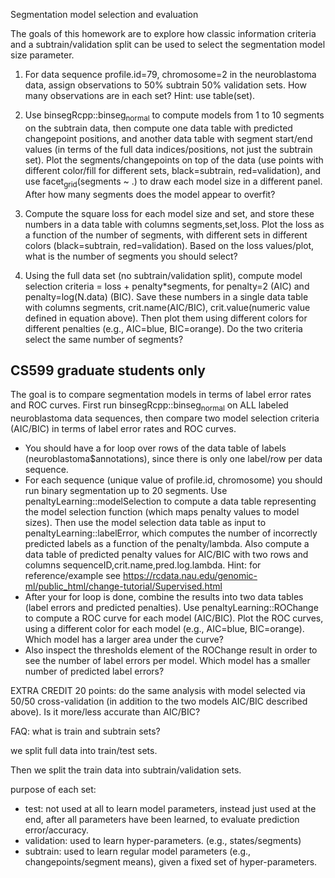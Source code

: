 Segmentation model selection and evaluation

The goals of this homework are to explore how classic information
criteria and a subtrain/validation split can be used to select the
segmentation model size parameter.

1. For data sequence profile.id=79, chromosome=2 in the neuroblastoma
   data, assign observations to 50% subtrain 50% validation sets. How
   many observations are in each set? Hint: use table(set).

2. Use binsegRcpp::binseg_normal to compute models from 1 to 10
   segments on the subtrain data, then compute one data table with
   predicted changepoint positions, and another data table with
   segment start/end values (in terms of the full data
   indices/positions, not just the subtrain set). Plot the
   segments/changepoints on top of the data (use points with different
   color/fill for different sets, black=subtrain, red=validation), and
   use facet_grid(segments ~ .)  to draw each model size in a
   different panel. After how many segments does the model appear to
   overfit?

3. Compute the square loss for each model size and set, and store
   these numbers in a data table with columns segments,set,loss. Plot
   the loss as a function of the number of segments, with different
   sets in different colors (black=subtrain, red=validation). Based on
   the loss values/plot, what is the number of segments you should
   select?

4. Using the full data set (no subtrain/validation split), compute
   model selection criteria = loss + penalty*segments, for penalty=2
   (AIC) and penalty=log(N.data) (BIC). Save these numbers in a single
   data table with columns segments, crit.name(AIC/BIC),
   crit.value(numeric value defined in equation above). Then plot them
   using different colors for different penalties (e.g., AIC=blue,
   BIC=orange). Do the two criteria select the same number of
   segments?

** CS599 graduate students only

The goal is to compare segmentation models in terms of label error
rates and ROC curves. First run binsegRcpp::binseg_normal on ALL labeled
neuroblastoma data sequences, then compare two model selection criteria
(AIC/BIC) in terms of label error rates and ROC curves.
- You should have a for loop over rows of the data table of labels
  (neuroblastoma$annotations), since there is only one label/row per
  data sequence.
- For each sequence (unique value of profile.id, chromosome) you
  should run binary segmentation up to 20 segments. Use
  penaltyLearning::modelSelection to compute a data table representing
  the model selection function (which maps penalty values to model
  sizes). Then use the model selection data table as input to
  penaltyLearning::labelError, which computes the number of
  incorrectly predicted labels as a function of the
  penalty/lambda. Also compute a data table of predicted penalty
  values for AIC/BIC with two rows and columns
  sequenceID,crit.name,pred.log.lambda. Hint: for reference/example
  see https://rcdata.nau.edu/genomic-ml/public_html/change-tutorial/Supervised.html
- After your for loop is done, combine the results into two data
  tables (label errors and predicted penalties). Use
  penaltyLearning::ROChange to compute a ROC curve for each model
  (AIC/BIC). Plot the ROC curves, using a different color for each
  model (e.g., AIC=blue, BIC=orange). Which model has a larger area
  under the curve?
- Also inspect the thresholds element of the ROChange result in order
  to see the number of label errors per model. Which model has a
  smaller number of predicted label errors?

EXTRA CREDIT 20 points: do the same analysis with model selected via
50/50 cross-validation (in addition to the two models AIC/BIC
described above). Is it more/less accurate than AIC/BIC?

FAQ: what is train and subtrain sets?

we split full data into train/test sets.

Then we split the train data into subtrain/validation sets.

purpose of each set:
- test: not used at all to learn model parameters, instead just used
  at the end, after all parameters have been learned, to evaluate
  prediction error/accuracy.
- validation: used to learn hyper-parameters. (e.g., states/segments)
- subtrain: used to learn regular model parameters (e.g.,
  changepoints/segment means), given a fixed set of hyper-parameters.
